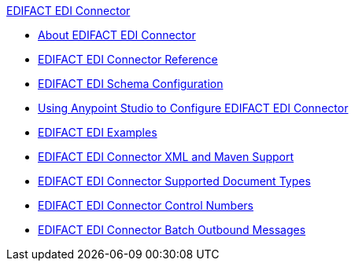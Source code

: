 .xref:index.adoc[EDIFACT EDI Connector]
* xref:index.adoc[About EDIFACT EDI Connector]
* xref:edifact-edi-connector-reference.adoc[EDIFACT EDI Connector Reference]
* xref:edifact-edi-connector-config-topics.adoc[EDIFACT EDI Schema Configuration]
* xref:edifact-edi-connector-studio.adoc[Using Anypoint Studio to Configure EDIFACT EDI Connector]
* xref:edifact-edi-connector-examples.adoc[EDIFACT EDI Examples]
* xref:edifact-edi-connector-xml-maven.adoc[EDIFACT EDI Connector XML and Maven Support]
* xref:edifact-edi-versions.adoc[EDIFACT EDI Connector Supported Document Types]
* xref:edifact-edi-connector-control-numbers.adoc[EDIFACT EDI Connector Control Numbers]
* xref:edifact-edi-connector-batching.adoc[EDIFACT EDI Connector Batch Outbound Messages]
